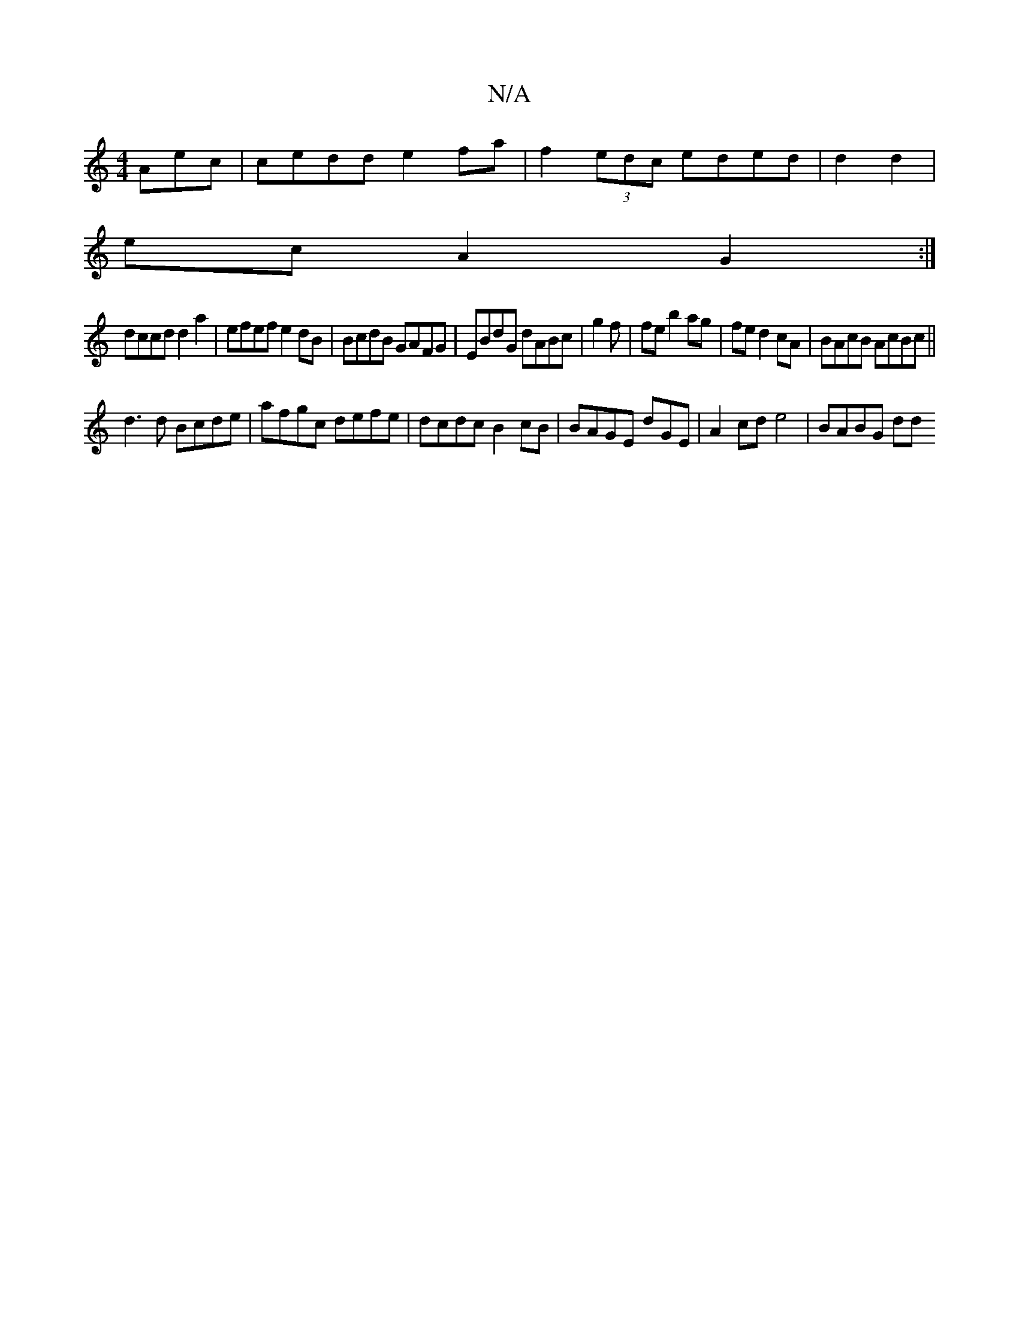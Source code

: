 X:1
T:N/A
M:4/4
R:N/A
K:Cmajor
Aec | cedd e2 fa | f2 (3edc eded | d2d2 |
ec A2 G2 :|
dccd d2a2 | efef e2dB | BcdB GAFG | EBdG dABc | g2 f|fe b2 ag|fe d2 cA|BAcB AcBc||
d3d Bcde |afgc defe | dcdc B2cB | BAGE dGE | A2cd e4 | BABG dd 